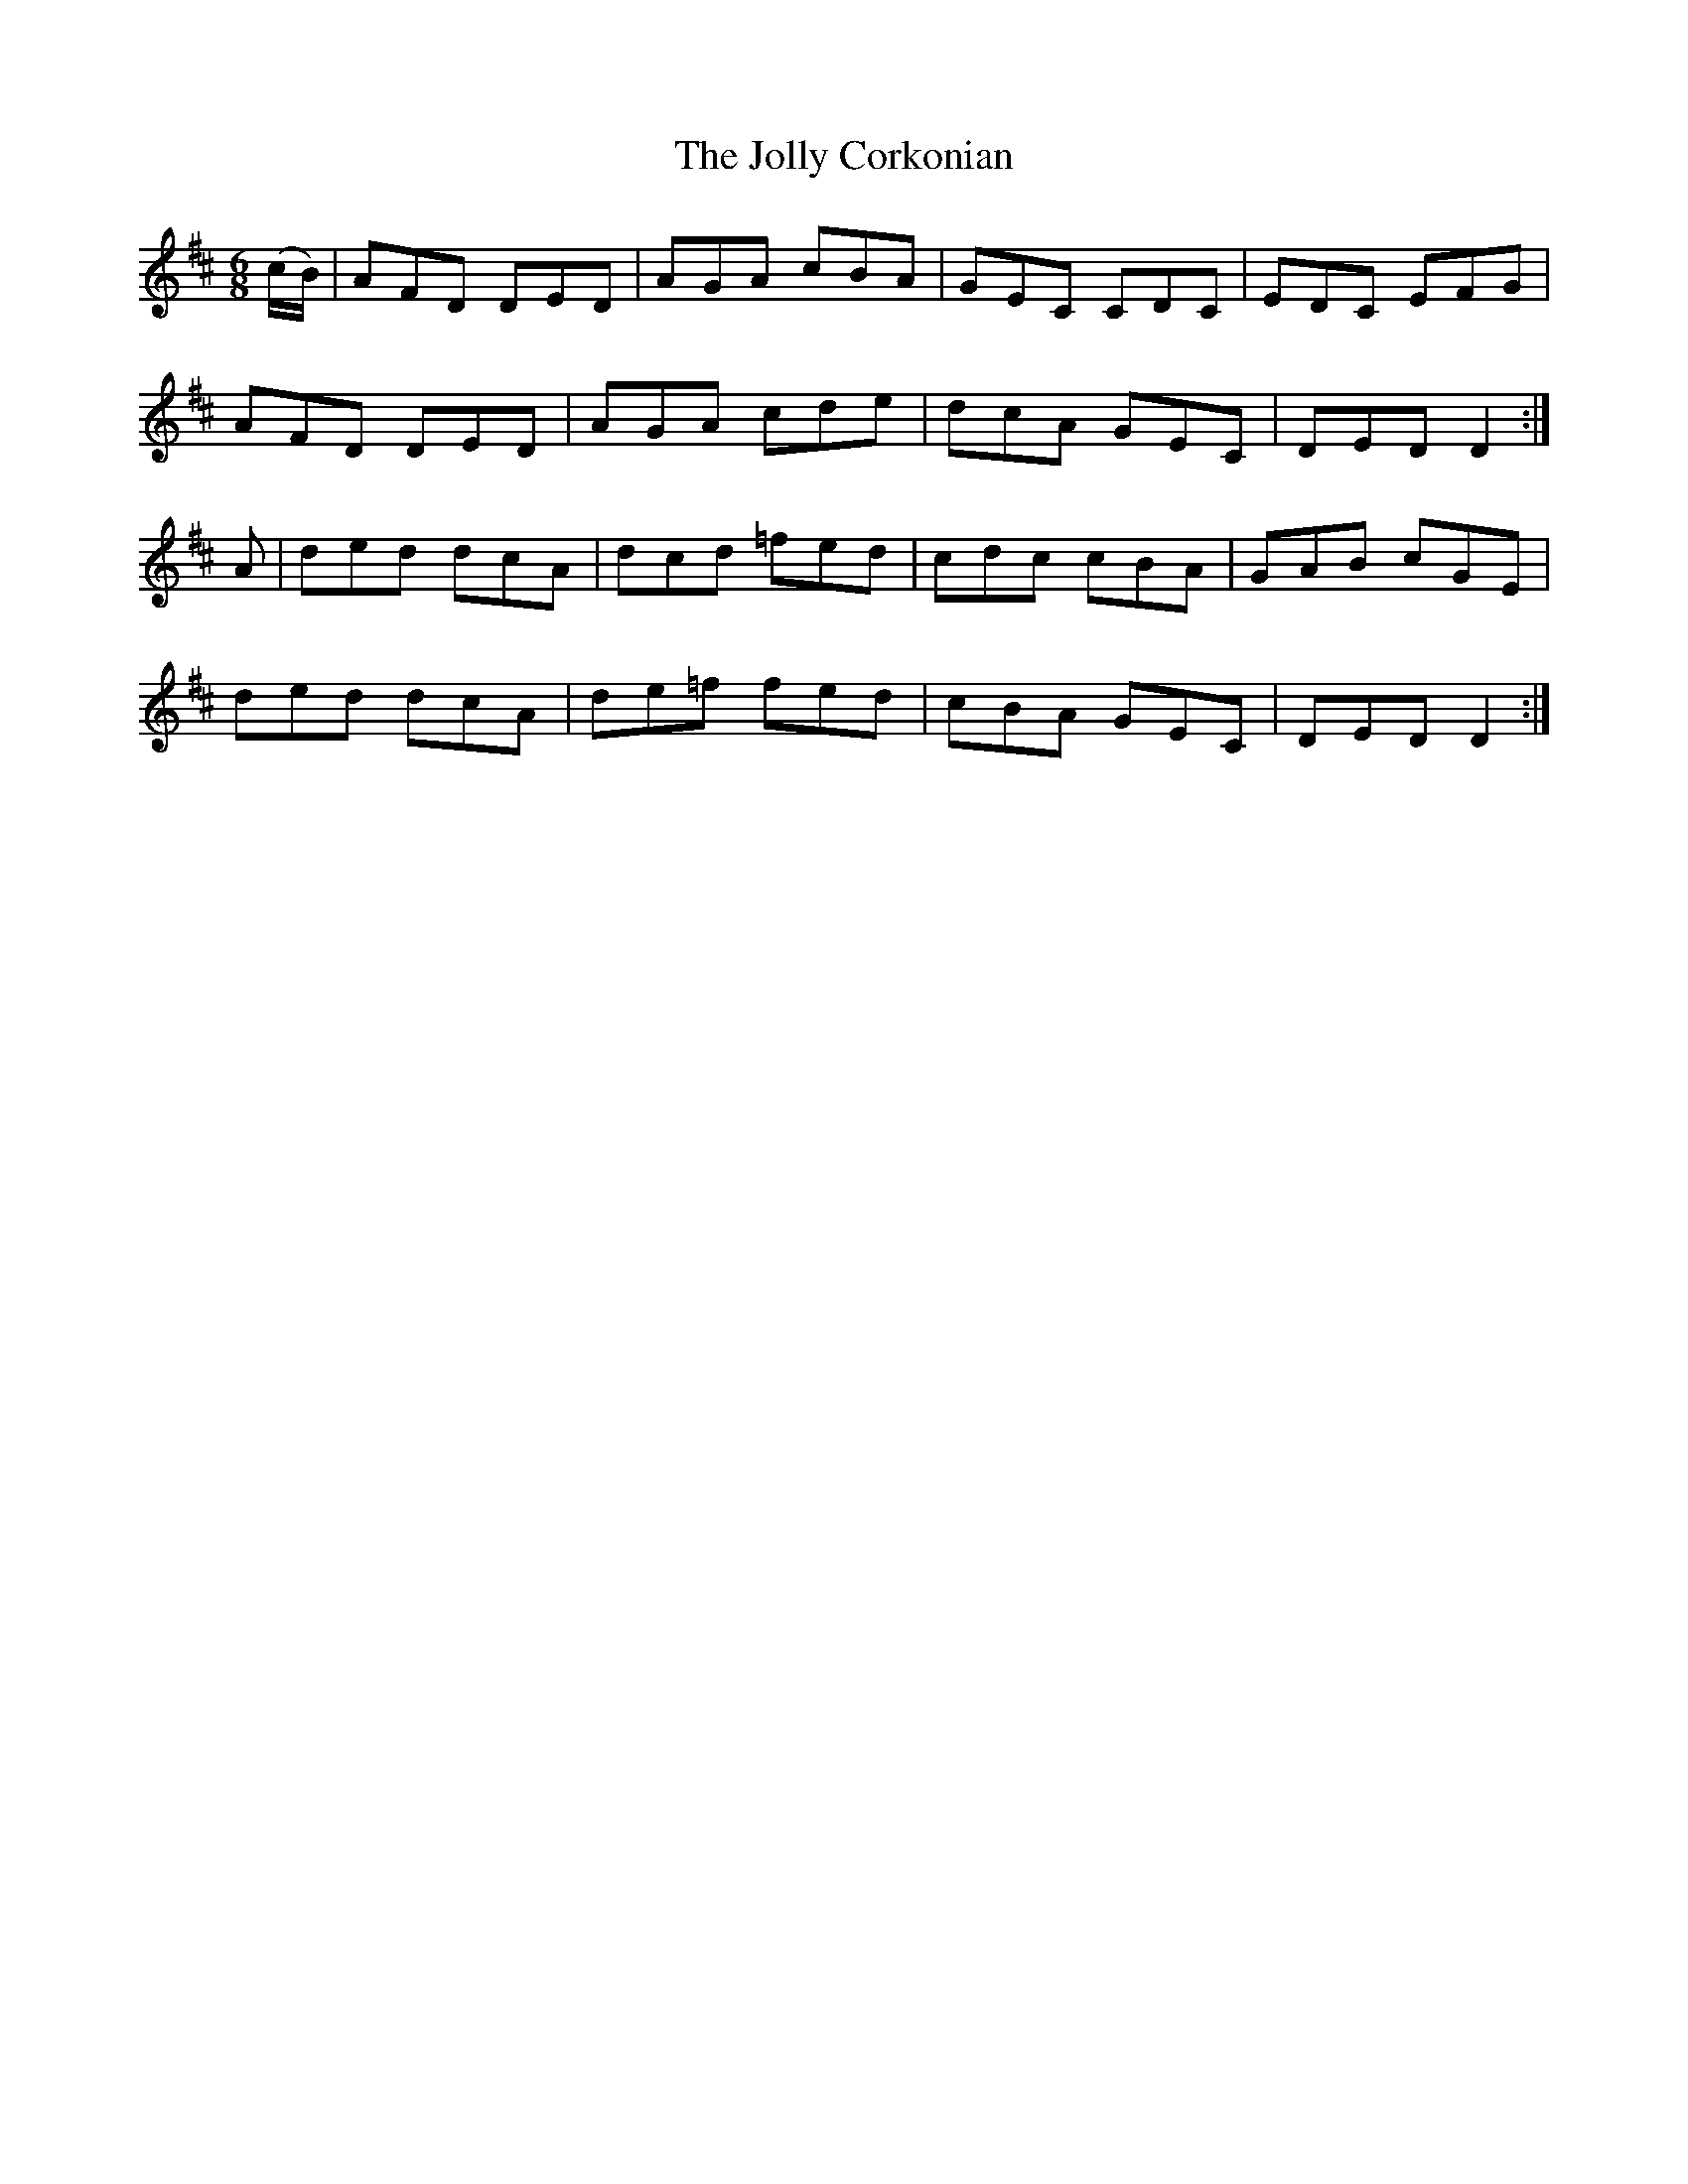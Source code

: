 X:822
T:The Jolly Corkonian
N:"Collected by Carey"
B:O'Neill's 822
M:6/8
L:1/8
K:D
(c/B/)|AFD DED|AGA cBA|GEC CDC|EDC EFG|
AFD DED|AGA cde|dcA GEC|DED D2:|
A|ded dcA|dcd =fed|cdc cBA|GAB cGE|
ded dcA|de=f fed|cBA GEC|DED D2:|
